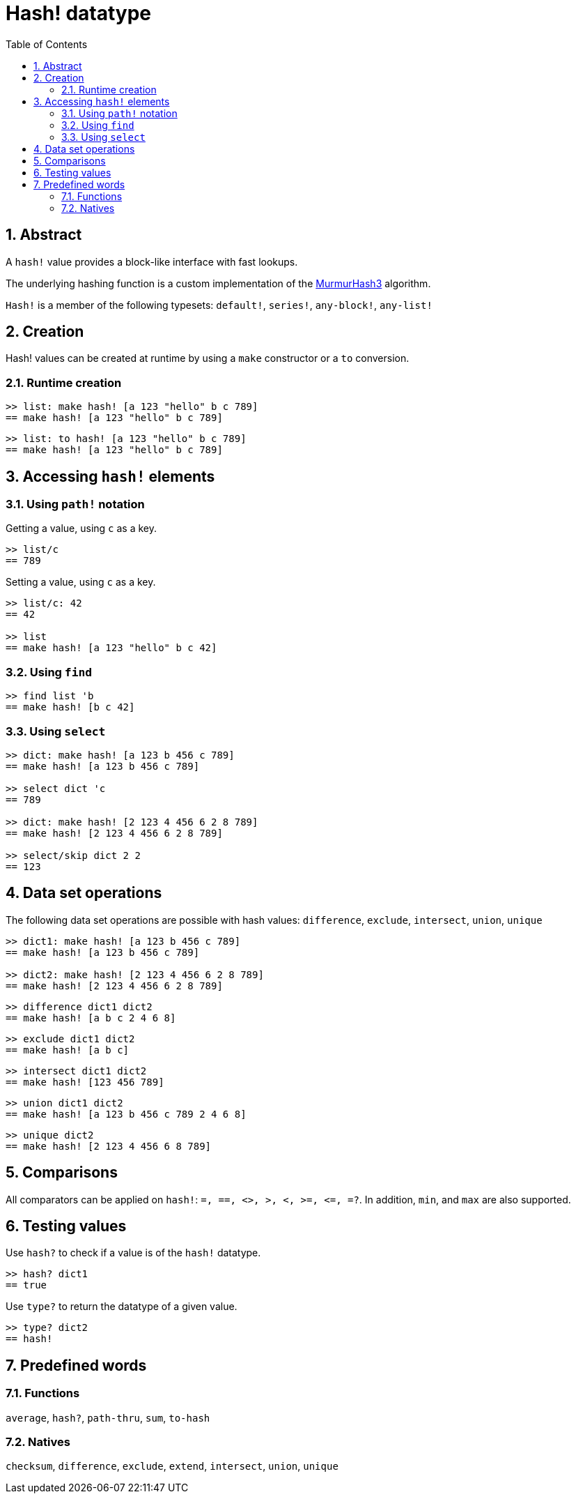 = Hash! datatype
:toc:
:numbered:

// partly adapted from https://www.red-lang.org/search/label/hash

== Abstract

A `hash!` value provides a block-like interface with fast lookups.

The underlying hashing function is a custom implementation of the link:https://github.com/aappleby/smhasher[MurmurHash3] algorithm. 

`Hash!` is a member of the following typesets: `default!`, `series!`, `any-block!`, `any-list!`

== Creation

Hash! values can be created at runtime by using a `make` constructor or a `to` conversion.

=== Runtime creation

```red
>> list: make hash! [a 123 "hello" b c 789]
== make hash! [a 123 "hello" b c 789]
```

```red
>> list: to hash! [a 123 "hello" b c 789]
== make hash! [a 123 "hello" b c 789]
```

== Accessing `hash!` elements

=== Using `path!` notation

Getting a value, using `c` as a key.

```red
>> list/c
== 789
```

Setting a value, using `c` as a key.

```red
>> list/c: 42
== 42

>> list
== make hash! [a 123 "hello" b c 42]
```

=== Using `find`

```red
>> find list 'b
== make hash! [b c 42]
```

=== Using `select`

```red
>> dict: make hash! [a 123 b 456 c 789]
== make hash! [a 123 b 456 c 789]

>> select dict 'c
== 789

>> dict: make hash! [2 123 4 456 6 2 8 789]
== make hash! [2 123 4 456 6 2 8 789]

>> select/skip dict 2 2
== 123
```

== Data set operations

The following data set operations are possible with hash values: `difference`, `exclude`, `intersect`, `union`, `unique`

```red
>> dict1: make hash! [a 123 b 456 c 789]
== make hash! [a 123 b 456 c 789]

>> dict2: make hash! [2 123 4 456 6 2 8 789]
== make hash! [2 123 4 456 6 2 8 789]
```

```red
>> difference dict1 dict2
== make hash! [a b c 2 4 6 8]
```

```red
>> exclude dict1 dict2
== make hash! [a b c]
```

```red
>> intersect dict1 dict2
== make hash! [123 456 789]
```

```red
>> union dict1 dict2
== make hash! [a 123 b 456 c 789 2 4 6 8]
```

```red
>> unique dict2
== make hash! [2 123 4 456 6 8 789]
```

== Comparisons

All comparators can be applied on `hash!`: `=, ==, <>, >, <, >=, &lt;=, =?`. In addition, `min`, and `max` are also supported.

== Testing values

Use `hash?` to check if a value is of the `hash!` datatype.

```red
>> hash? dict1
== true
```

Use `type?` to return the datatype of a given value.

```red
>> type? dict2
== hash!
```

== Predefined words

=== Functions

`average`, `hash?`, `path-thru`, `sum`, `to-hash`

=== Natives

`checksum`, `difference`, `exclude`, `extend`, `intersect`, `union`, `unique`
